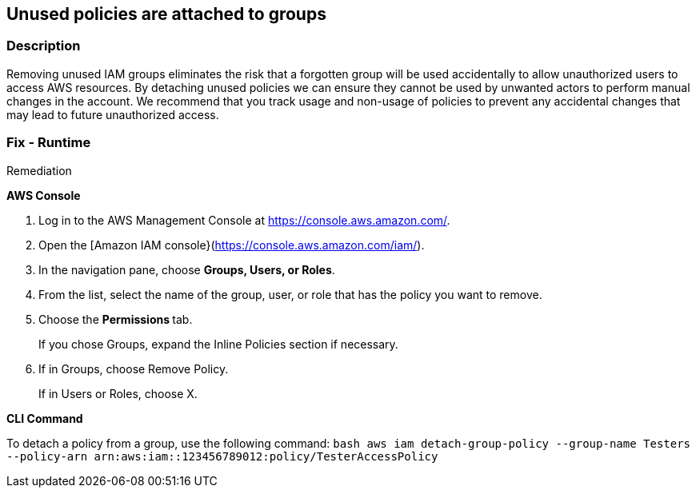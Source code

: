 == Unused policies are attached to groups


=== Description 


Removing unused IAM groups eliminates the risk that a forgotten group will be used accidentally to allow unauthorized users to access AWS resources.
By detaching unused policies we can ensure they cannot be used by unwanted actors to perform manual changes in the account.
We recommend that you track usage and non-usage of policies to prevent any accidental changes that may lead to future unauthorized access.

=== Fix - Runtime
Remediation


*AWS Console* 



. Log in to the AWS Management Console at https://console.aws.amazon.com/.

. Open the [Amazon IAM console}(https://console.aws.amazon.com/iam/).

. In the navigation pane, choose *Groups, Users, or Roles*.

. From the list, select the name of the group, user, or role that has the policy you want to remove.

. Choose the **Permissions **tab.
+
If you chose Groups, expand the Inline Policies section if necessary.

. If in Groups, choose Remove Policy.
+
If in Users or Roles, choose X.


*CLI Command* 


To detach a policy from a group, use the following command:
`bash aws iam detach-group-policy  --group-name Testers  --policy-arn arn:aws:iam::123456789012:policy/TesterAccessPolicy`
